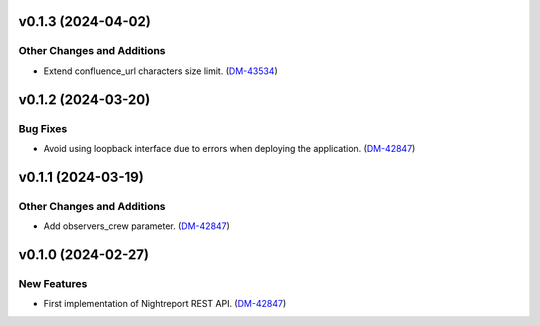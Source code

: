 v0.1.3 (2024-04-02)
===================

Other Changes and Additions
---------------------------

- Extend confluence_url characters size limit. (`DM-43534 <https://rubinobs.atlassian.net/browse/DM-43534>`_)


v0.1.2 (2024-03-20)
===================

Bug Fixes
---------

- Avoid using loopback interface due to errors when deploying the application. (`DM-42847 <https://rubinobs.atlassian.net/browse/DM-42847>`_)


v0.1.1 (2024-03-19)
===================

Other Changes and Additions
---------------------------

- Add observers_crew parameter. (`DM-42847 <https://rubinobs.atlassian.net/browse/DM-42847>`_)


v0.1.0 (2024-02-27)
===================

New Features
------------

- First implementation of Nightreport REST API. (`DM-42847 <https://rubinobs.atlassian.net/browse/DM-42847>`_)